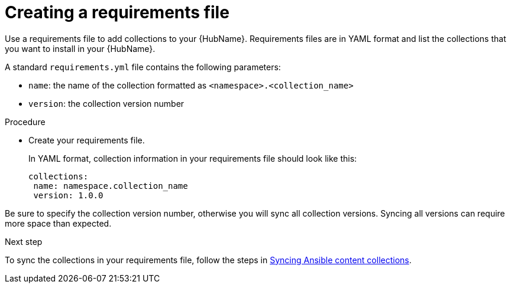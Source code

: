 :_newdoc-version: 2.18.3
:_template-generated: 2024-09-18
:_mod-docs-content-type: PROCEDURE

[id="create-requirements-file_{context}"]
= Creating a requirements file

[role="_abstract"]
Use a requirements file to add collections to your {HubName}. Requirements files are in YAML format and list the collections that you want to install in your {HubName}. 

A standard `requirements.yml` file contains the following parameters:

* `name`: the name of the collection formatted as `<namespace>.<collection_name>`
* `version`: the collection version number

.Procedure

* Create your requirements file.
+
In YAML format, collection information in your requirements file should look like this:
+
[source,bash]
----
collections:
 name: namespace.collection_name
 version: 1.0.0
----

[Important]
====
Be sure to specify the collection version number, otherwise you will sync all collection versions. Syncing all versions can require more space than expected.
====

.Next step
To sync the collections in your requirements file, follow the steps in link:{URLHubManagingContent}/managing-cert-valid-content#proc-create-synclist[Syncing Ansible content collections].